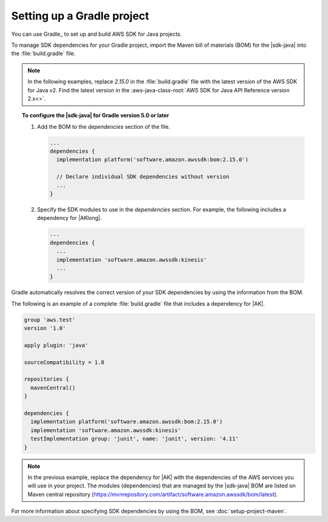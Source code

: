 .. Copyright Amazon.com, Inc. or its affiliates. All Rights Reserved.

   This work is licensed under a Creative Commons Attribution-NonCommercial-ShareAlike 4.0
   International License (the "License"). You may not use this file except in compliance with the
   License. A copy of the License is located at http://creativecommons.org/licenses/by-nc-sa/4.0/.

   This file is distributed on an "AS IS" BASIS, WITHOUT WARRANTIES OR CONDITIONS OF ANY KIND,
   either express or implied. See the License for the specific language governing permissions and
   limitations under the License.

###########################
Setting up a Gradle project
###########################

.. meta::
   :description:  How to use Gradle to set up your AWS SDK for Java v2 project
   :keywords: AWS SDK for Java, v2, Gradle, BOM, install, download, setup


You can use Gradle_ to set up and build AWS SDK for Java projects.

To manage SDK dependencies for your Gradle project, import the Maven bill of materials (BOM) for
the |sdk-java| into the :file:`build.gradle` file.

.. note:: In the following examples, replace *2.15.0* in the :file:`build.gradle` file with the
          latest version of the AWS SDK for Java v2. Find the latest version in the
          :aws-java-class-root:`AWS SDK for Java API Reference version 2.x<>`.

.. topic:: To configure the |sdk-java| for Gradle version 5.0 or later
    
    #. Add the BOM to the `dependencies` section of the file.

       .. code-block:: groovy

          ...
          dependencies {
            implementation platform('software.amazon.awssdk:bom:2.15.0')

            // Declare individual SDK dependencies without version
            ...
          } 
          

    #. Specify the SDK modules to use in the `dependencies` section. For example, the following
       includes a dependency for |AKlong|.

       .. code-block:: groovy

          ...
          dependencies {
            ...
            implementation 'software.amazon.awssdk:kinesis'
            ...
          }
          

Gradle automatically resolves the correct version of your SDK dependencies by using the information
from the BOM.

The following is an example of a complete :file:`build.gradle` file that includes a dependency for
|AK|.

.. code-block:: groovy

   group 'aws.test'
   version '1.0'

   apply plugin: 'java'

   sourceCompatibility = 1.8

   repositories {
     mavenCentral()
   }

   dependencies {
     implementation platform('software.amazon.awssdk:bom:2.15.0')
     implementation 'software.amazon.awssdk:kinesis'
     testImplementation group: 'junit', name: 'junit', version: '4.11'
   }
   

.. note:: In the previous example, replace the dependency for |AK| with the dependencies of the AWS
          services you will use in your project. The modules (dependencies) that are managed by the
          |sdk-java| BOM are listed on Maven central repository
          (https://mvnrepository.com/artifact/software.amazon.awssdk/bom/latest).

For more information about specifying SDK dependencies by using the BOM, see
:doc:`setup-project-maven`.
